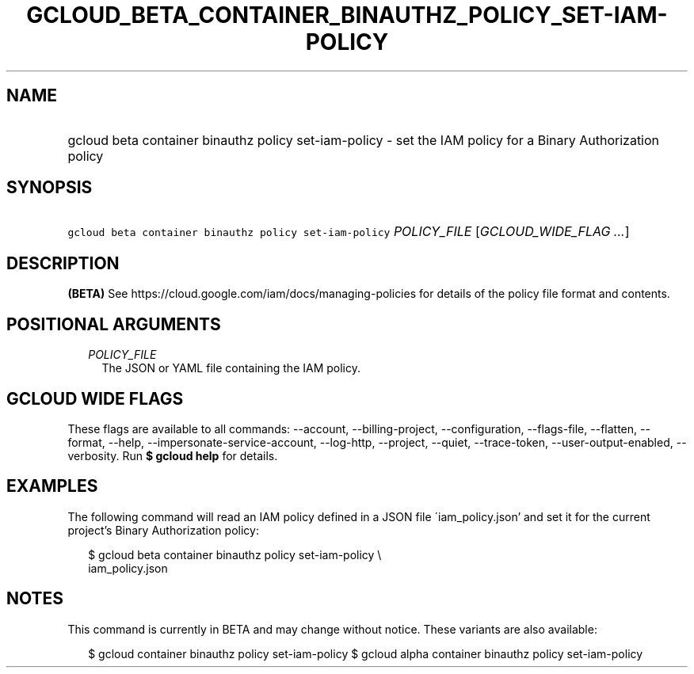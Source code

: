 
.TH "GCLOUD_BETA_CONTAINER_BINAUTHZ_POLICY_SET\-IAM\-POLICY" 1



.SH "NAME"
.HP
gcloud beta container binauthz policy set\-iam\-policy \- set the IAM policy for a Binary Authorization policy



.SH "SYNOPSIS"
.HP
\f5gcloud beta container binauthz policy set\-iam\-policy\fR \fIPOLICY_FILE\fR [\fIGCLOUD_WIDE_FLAG\ ...\fR]



.SH "DESCRIPTION"

\fB(BETA)\fR See https://cloud.google.com/iam/docs/managing\-policies for
details of the policy file format and contents.



.SH "POSITIONAL ARGUMENTS"

.RS 2m
.TP 2m
\fIPOLICY_FILE\fR
The JSON or YAML file containing the IAM policy.


.RE
.sp

.SH "GCLOUD WIDE FLAGS"

These flags are available to all commands: \-\-account, \-\-billing\-project,
\-\-configuration, \-\-flags\-file, \-\-flatten, \-\-format, \-\-help,
\-\-impersonate\-service\-account, \-\-log\-http, \-\-project, \-\-quiet,
\-\-trace\-token, \-\-user\-output\-enabled, \-\-verbosity. Run \fB$ gcloud
help\fR for details.



.SH "EXAMPLES"

The following command will read an IAM policy defined in a JSON file
\'iam_policy.json' and set it for the current project's Binary Authorization
policy:

.RS 2m
$ gcloud beta container binauthz policy set\-iam\-policy \e
    iam_policy.json
.RE



.SH "NOTES"

This command is currently in BETA and may change without notice. These variants
are also available:

.RS 2m
$ gcloud container binauthz policy set\-iam\-policy
$ gcloud alpha container binauthz policy set\-iam\-policy
.RE

